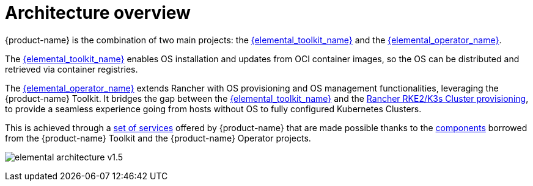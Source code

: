 = Architecture overview

{product-name} is the combination of two main projects: the link:{elemental_toolkit_url}[{elemental_toolkit_name}] and the link:{elemental_operator_url}[{elemental_operator_name}].

The link:{elemental_toolkit_url}[{elemental_toolkit_name}] enables OS installation and updates from OCI container images, so the OS can be distributed and retrieved via container registries.

The link:{elemental_operator_url}[{elemental_operator_name}] extends Rancher with OS provisioning and OS management functionalities, leveraging the {product-name} Toolkit.
It bridges the gap between the link:{elemental_toolkit_url}[{elemental_toolkit_name}] and the
https://ranchermanager.docs.rancher.com/how-to-guides/new-user-guides/launch-kubernetes-with-rancher#launching-kubernetes-on-new-nodes-in-an-infrastructure-provider-1[Rancher RKE2/K3s Cluster provisioning],
to provide a seamless experience going from hosts without OS to fully configured Kubernetes Clusters.

This is achieved through a xref:architecture-services.adoc[set of services] offered by {product-name} that are made possible thanks to the xref:architecture-components.adoc[components] borrowed from the {product-name} Toolkit and the {product-name} Operator projects.

image:elemental-architecture-v1.5.png[]
